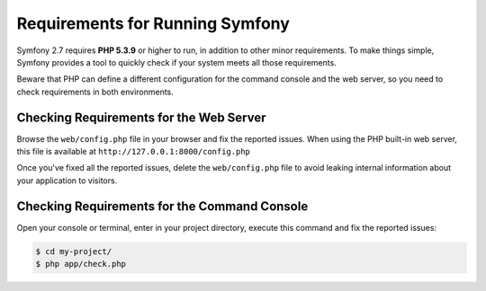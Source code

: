 .. index::
   single: Requirements

.. _requirements-for-running-symfony2:

Requirements for Running Symfony
================================

Symfony 2.7 requires **PHP 5.3.9** or higher to run, in addition to other minor
requirements. To make things simple, Symfony provides a tool to quickly check if
your system meets all those requirements.

Beware that PHP can define a different configuration for the command console and
the web server, so you need to check requirements in both environments.

Checking Requirements for the Web Server
----------------------------------------

Browse the ``web/config.php`` file in your browser and fix the reported issues.
When using the PHP built-in web server, this file is available at
``http://127.0.0.1:8000/config.php``

Once you've fixed all the reported issues, delete the ``web/config.php`` file
to avoid leaking internal information about your application to visitors.

Checking Requirements for the Command Console
---------------------------------------------

Open your console or terminal, enter in your project directory, execute this
command and fix the reported issues:

.. code-block:: terminal

    $ cd my-project/
    $ php app/check.php

